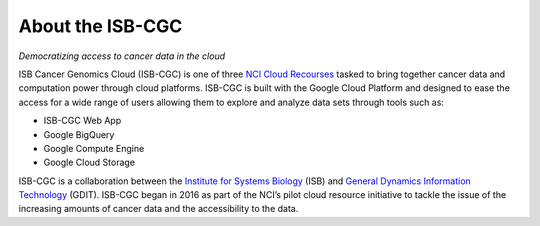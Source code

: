 ******************
About the ISB-CGC
******************

*Democratizing access to cancer data in the cloud*

ISB Cancer Genomics Cloud (ISB-CGC) is one of three `NCI Cloud Recourses <https://datascience.cancer.gov/data-commons/cloud-resources>`_ tasked to bring together cancer data and computation power through cloud platforms. ISB-CGC is built with the Google Cloud Platform and designed to ease the access for a wide range of users allowing them to explore and analyze data sets through tools such as:

- ISB-CGC Web App
- Google BigQuery
- Google Compute Engine
- Google Cloud Storage

ISB-CGC is a collaboration between the `Institute for Systems Biology <https://systemsbiology.org/>`_ (ISB) and `General Dynamics Information Technology <https://www.gdit.com/>`_ (GDIT). ISB-CGC began in 2016 as part of the NCI’s pilot cloud resource initiative to tackle the issue of the increasing amounts of cancer data and the accessibility to the data.
